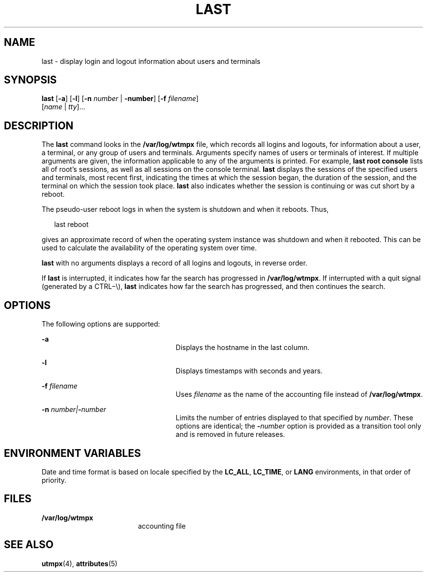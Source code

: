'\" te
.\" Copyright 1989 AT&T
.\" Copyright (c) 2004 Sun Microsystems, Inc. All Rights Reserved.
.\" Copyright (c) 2017 Olaf Bohlen
.\" The contents of this file are subject to the terms of the Common Development and Distribution License (the "License").  You may not use this file except in compliance with the License.
.\" You can obtain a copy of the license at usr/src/OPENSOLARIS.LICENSE or http://www.opensolaris.org/os/licensing.  See the License for the specific language governing permissions and limitations under the License.
.\" When distributing Covered Code, include this CDDL HEADER in each file and include the License file at usr/src/OPENSOLARIS.LICENSE.  If applicable, add the following below this CDDL HEADER, with the fields enclosed by brackets "[]" replaced with your own identifying information: Portions Copyright [yyyy] [name of copyright owner]
.TH LAST 1 "Apr 12, 2017"
.SH NAME
last \- display login and logout information about users and terminals
.SH SYNOPSIS
.LP
.nf
\fBlast\fR [\fB-a\fR] [\fB-l\fR] [\fB-n\fR \fInumber\fR | \fB-number\fR] [\fB-f\fR \fIfilename\fR]
     [\fIname\fR | \fItty\fR]...
.fi

.SH DESCRIPTION
.LP
The \fBlast\fR command looks in the \fB/var/log/wtmpx\fR file, which records
all logins and logouts, for information about a user, a terminal, or any group
of users and terminals. Arguments specify names of users or terminals of
interest. If multiple arguments are given, the information applicable to any of
the arguments is printed. For example, \fBlast\fR \fBroot\fR \fBconsole\fR
lists all of root's sessions, as well as all sessions on the console terminal.
\fBlast\fR displays the sessions of the specified users and terminals, most
recent first, indicating the times at which the session began, the duration of
the session, and the terminal on which the session took place. \fBlast\fR also
indicates whether the session is continuing or was cut short by a reboot.
.sp
.LP
The pseudo-user reboot logs in when the system is shutdown and when it reboots.
Thus,
.sp
.in +2
.nf
last reboot
.fi
.in -2
.sp

.sp
.LP
gives an approximate record of when the operating system instance was shutdown
and when it rebooted. This can be used to calculate the availability of the
operating system over time.
.sp
.LP
\fBlast\fR with no arguments displays a record of all logins and logouts, in
reverse order.
.sp
.LP
If \fBlast\fR is interrupted, it indicates how far the search has progressed in
\fB/var/log/wtmpx\fR. If interrupted with a quit signal (generated by a
CTRL\(mi\e), \fBlast\fR indicates how far the search has progressed, and then
continues the search.
.SH OPTIONS
.LP
The following options are supported:
.sp
.ne 2
.na
\fB\fB-a\fR\fR
.ad
.RS 25n
Displays the hostname in the last column.
.RE

.sp
.ne 2
.na
\fB\fB-l\fR\fR
.ad
.RS 25n
Displays timestamps with seconds and years.
.RE

.sp
.ne 2
.na
\fB\fB-f\fR\fI filename\fR\fR
.ad
.RS 25n
Uses \fIfilename\fR as the name of the accounting file instead of
\fB/var/log/wtmpx\fR.
.RE

.sp
.ne 2
.na
\fB\fB-n\fR\fI number\||\|\fR\fB-\fR\fInumber\fR\fR
.ad
.RS 25n
Limits the number of entries displayed to that specified by \fInumber\fR. These
options are identical; the \fB-\fR\fInumber\fR option is provided as a
transition tool only and is removed in future releases.
.RE

.SH ENVIRONMENT VARIABLES
.LP
Date and time format is based on locale specified by the \fBLC_ALL\fR,
\fBLC_TIME\fR, or \fBLANG\fR environments, in that order of priority.
.SH FILES
.ne 2
.na
\fB\fB/var/log/wtmpx\fR\fR
.ad
.RS 18n
accounting file
.RE

.SH SEE ALSO
.LP
\fButmpx\fR(4), \fBattributes\fR(5)
